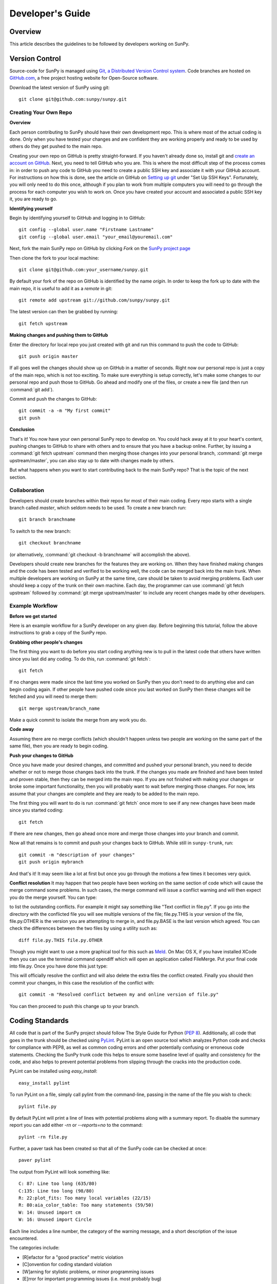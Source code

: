 =================
Developer's Guide
=================

Overview
--------
This article describes the guidelines to be followed by developers working on
SunPy.

Version Control
---------------

Source-code for SunPy is managed using `Git, a Distributed Version Control system  <http://git-scm.com>`_. Code branches are hosted on 
`GitHub.com <http://github.com/sunpy>`_, a free project hosting  website 
for Open-Source software.

Download the latest version of SunPy using git: ::

    git clone git@github.com:sunpy/sunpy.git 

Creating Your Own Repo 
^^^^^^^^^^^^^^^^^^^^^^^^

**Overview**

Each person contributing to SunPy should have their own development repo. This
is where most of the actual coding is done. Only when you have tested your
changes and are confident they are working properly and ready to be used by
others do they get pushed to the main repo.

Creating your own repo on GitHub is pretty straight-forward. If you haven't
already done so, install git and `create an account on GitHub 
<https://github.com/signup/free>`_. Next, you need to tell
GitHub who you are. This is where the most difficult step of the process comes
in: in order to push any code to GitHub you need to create a public SSH key
and associate it with your GitHub account. For instructions on how this is 
done, see the article on GitHub on `Setting up git
<http://help.github.com/set-up-git-redirect>`_ under "Set Up SSH Keys". Fortunately,
you will only need to do this once, although if you plan to work from multiple
computers you will need to go through the process for each computer you wish to
work on. Once you have created your account and associated a public SSH key it,
you are ready to go.

**Identifying yourself**

Begin by identifying yourself to GitHub and logging in to
GitHub: :: 

 git config --global user.name "Firstname Lastname"
 git config --global user.email "your_email@youremail.com"
 
Next, fork the main SunPy repo on GitHub by clicking `Fork` on the 
`SunPy project page <https://github.com/sunpy/sunpy>`_

Then clone the fork to your local machine: ::

 git clone git@github.com:your_username/sunpy.git 
 
By default your fork of the repo on GitHub is identified by the name `origin`.
In order to keep the fork up to date with the main repo, it is useful to add it
as a `remote` in git: ::

 git remote add upstream git://github.com/sunpy/sunpy.git

The latest version can then be grabbed by running: ::

 git fetch upstream

**Making changes and pushing them to GitHub**

Enter the directory for local repo you just created
with git and run this command to push the code to GitHub: ::

 git push origin master
 
If all goes well the changes should show up on GitHub in a matter of seconds.
Right now our personal repo is just a copy of the main repo, which is not too
exciting. To make sure everything is setup correctly, let's make some changes
to our personal repo and push those to GitHub. Go ahead and modify one
of the files, or create a new file (and then run :command:`git add`). 

Commit and push the changes to GitHub: ::

 git commit -a -m "My first commit"
 git push

**Conclusion**

That's it! You now have your own personal SunPy repo to develop on. You could
hack away at it to your heart's content, pushing changes to GitHub to share
with others and to ensure that you have a backup online. Further, by issuing a
:command:`git fetch upstream` command then merging those changes into
your personal branch, :command:`git merge upstream/master`,  you can also stay up to date
with changes made by others.

But what happens when you want to start contributing back to the main SunPy repo?
That is the topic of the next section.

Collaboration
^^^^^^^^^^^^^

Developers should create branches within their repos for most of their main coding.
Every repo starts with a single branch called `master`, which seldom needs to be used.
To create a new branch run: ::
 
 git branch branchname

To switch to the new branch: ::

 git checkout branchname

(or alternatively, :command:`git checkout -b branchname` will accomplish the above).

Developers should create new branches for the features they are working on. 
When they have finished making changes and the code has been tested and 
verified to be working well, the code can be merged back into the main trunk.
When multiple developers are working on SunPy at the same time, care should
be taken to avoid merging problems. Each user should keep a copy of the trunk
on their own machine. Each day, the programmer can use :command:`git fetch upstream`
followed by :command:`git merge upstream/master` to include any recent changes
made by other developers.

Example Workflow
^^^^^^^^^^^^^^^^

**Before we get started**

Here is an example workflow for a SunPy developer on any given day. Before
beginning this tutorial, follow the above instructions to grab a copy of the
SunPy repo.

**Grabbing other people's changes**

The first thing you want to do before you start coding anything new is to pull
in the latest code that others have written since you last did any coding. To
do this, run :command:`git fetch`: ::

    git fetch 
    
If no changes were made since the last time you worked on SunPy then you don't
need to do anything else and can begin coding again. If other people have pushed
code since you last worked on SunPy then these changes will be fetched and you
will need to merge them: ::

    git merge upstream/branch_name
    
Make a quick commit to isolate the merge from any work you do.
    
**Code away**

Assuming there are no merge conflicts (which shouldn't happen unless two people
are working on the same part of the same file), then you are ready to begin
coding.

**Push your changes to GitHub**

Once you have made your desired changes, and committed and pushed your personal
branch, you need to decide whether or not to merge those changes back into the
trunk. If the changes you made are finished and have been tested and proven
stable, then they can be merged into the main repo. If you are not finished with 
making your changes or broke some important functionality, then you will
probably want to wait before merging those changes. For now, lets assume that
your changes are complete and they are ready to be added to the main repo.

The first thing you will want to do is run :command:`git fetch` once 
more to see if any new changes have been made since you started coding: ::

    git fetch

If there are new changes, then go ahead once more and merge those changes into
your branch and commit.

Now all that remains is to commit and push your changes back to GitHub. 
While still in ``sunpy-trunk``, run: ::

    git commit -m "description of your changes"
    git push origin mybranch

And that's it! It may seem like a lot at first but once you go through the
motions a few times it becomes very quick.

**Conflict resolution**
It may happen that two people have been working on the same section of code which will
cause the merge command some problems. In such cases, the merge command will issue a conflict
warning and will then expect you do the merge yourself. You can type: ::

    
to list the outstanding conflicts. For example it might say something like 
"Text conflict in file.py". If you go into the directory with the conflicted file
you will see multiple versions of the file; file.py.THIS is your version of the file,
file.py.OTHER is the version you are attempting to merge in, and file.py.BASE is the last version
which agreed. You can check the differences between the two files by using a utility such as: ::

    diff file.py.THIS file.py.OTHER

Though you might want to use a more graphical tool for this such as 
`Meld <http://meld.sourceforge.net/install.html>`_. On Mac OS X, if you have installed XCode then you can use the terminal command opendiff which will open an application called FileMerge. Put your final code into file.py. Once you have
done this just type: ::

    
This will officially resolve the conflict and will also delete the extra files the conflict created.
Finally you should then commit your changes, in this case the resolution of the conflict with: ::

   git commit -m "Resolved conflict between my and online version of file.py"

You can then proceed to push this change up to your branch.

Coding Standards
----------------
All code that is part of the SunPy project should follow The Style Guide for 
Python (`PEP 8 <http://www.python.org/dev/peps/pep-0008/>`_). Additionally, all
code that goes in the trunk should be checked using `PyLint 
<http://www.logilab.org/card/pylint_manual>`_. PyLint is an open source tool 
which analyzes Python code and checks for compliance with PEP8, as well as 
common coding errors and other potentially confusing or erroneous code 
statements. Checking the SunPy trunk code this helps to ensure some baseline
level of quality and consistency for the code, and also helps to prevent 
potential problems from slipping through the cracks into the production code.

PyLint can be installed using `easy_install`: ::

    easy_install pylint

To run PyLint on a file, simply call pylint from the command-line, passing in
the name of the file you wish to check: ::

    pylint file.py
    
By default PyLint will print a line of lines with potential problems along
with a summary report. To disable the summary report you can add either `-rn`
or `--reports=no` to the command: ::

    pylint -rn file.py
    
Further, a paver task has been created so that all of the SunPy code can be
checked at once: ::

    paver pylint
    
The output from PyLint will look something like: ::

 C: 87: Line too long (635/80)
 C:135: Line too long (98/80)
 R: 22:plot_fits: Too many local variables (22/15)
 R: 80:aia_color_table: Too many statements (59/50)
 W: 14: Unused import cm
 W: 16: Unused import Circle

Each line includes a line number, the category of the warning message, and a 
short description of the issue encountered.

The categories include:

* [R]efactor for a "good practice" metric violation
* [C]onvention for coding standard violation
* [W]arning for stylistic problems, or minor programming issues
* [E]rror for important programming issues (i.e. most probably bug)
* [F]atal for errors which prevented further processing

PyLint checks a wide range of different things so the first time you run PyLint
on a file you will likely get a large number of warnings. In some cases the
warnings will help you to spot coding mistakes or areas that could be improved
with refactoring. In other cases, however, the warning message may not apply
and what you have there is exactly as it should be. In these cases it is
possible to silence PyLint for that line. PyLint warning messages can be
disabled at three different levels: globally (using a .pylintrc file), 
file-wide, and for a single line.

(To be finished...) 

Documentation
-------------

Code should be documented following the guidelines in `PEP 8 
<http://www.python.org/dev/peps/pep-0008/>`_ and `PEP 257 (Docstring 
conventions) <http://www.python.org/dev/peps/pep-0257/>`_. Documentation for 
modules, classes, and functions should follow the `NumPy/SciPy documentation 
style guide 
<https://github.com/numpy/numpy/blob/master/doc/HOWTO_DOCUMENT.rst.txt>`_

Sphinx
^^^^^^

**Overview**

`Sphinx <http://sphinx.pocoo.org/>`_ is tool for generating high-quality 
documentation in various formats (HTML, pdf, etc) and is especially well-suited
for documenting Python projects. Sphinx works by parsing files written using a 
`a Mediawiki-like syntax 
<http://docutils.sourceforge.net/docs/user/rst/quickstart.html>`_ called 
`reStructuredText <http://docutils.sourceforge.net/rst.html>`_. In addition 
to parsing static files of reStructuredText, Sphinx can also be told to parse
code comments. In fact, in addition to what you are reading right now, the
`Python documenation <http://www.python.org/doc/>`_ was also created using
Sphinx.

**Usage**

All of the SunPy documentation is contained in the ``doc/source`` folder and code
comments. To generate the documentation you must have Sphinx (as well as Numpydoc) installed
on your computer (`easy_install sphinx` and `easy_install numpydoc`). Enter the ``doc/source`` folder and
run: ::

    make html

This will generate HTML documentation for SunPy.

Additionally, there is a `paver <http://paver.github.com/paver/>`_ command that
can be used to accomplish the same thing: ::

    paver build_sphinx

For more information on how to use Sphinx, consult the `Sphinx documentation 
<http://sphinx.pocoo.org/contents.html>`_.

The rest of this section will describe how to document the SunPy code in order
to guarantee that well-formatted documentation will be created.

Examples
^^^^^^^^

Modules
"""""""

Each module or package should begin with a docstring describing its overall 
purpose and functioning. Below that meta-tags containing author, license, email 
and credits information may also be listed.

Example: ::

    """This is an example module comment.
     
    An explanation of the purpose of the module would go here and will appear 
    in the generated documentation
    """
    #
    # TODO
    #  Developer notes and todo items can be listed here and will not be
    #  included in the documentation.
    #
    __authors__ = ["Keith Hughitt", "Steven Christe", "Jack Ireland", "Alex Young"]
    __email__ = "keith.hughitt@nasa.gov"
    __license__ = "xxx"

For details about what sections can be included, see the section on `documenting
modules 
<https://github.com/numpy/numpy/blob/master/doc/HOWTO_DOCUMENT.rst.txt>`_ in the
NumPy/SciPy style guide.

Classes
"""""""

Class docstrings should include a clear and concise docstring explaining the 
overall purpose of the class, required and optional input parameters, and the 
return value. Additionally, notes, references and examples are encouraged.

Example (:class:`sunpy.map.BaseMap`) ::

    """
    BaseMap(data, header)
    
    A spatially-aware data array based on the SolarSoft Map object
    
    Parameters
    ----------
    data : numpy.ndarray, list
        A 2d list or ndarray containing the map data
    header : dict
        A dictionary of the original image header tags

    Attributes
    ----------
    header : dict
        A dictionary representation of the image header
    date : datetime
        Image observation time
    det : str
        Detector name
    inst : str
        Instrument name
    meas : str, int
        Measurement name. For AIA this is the wavelength of image
    obs : str
        Observatory name
    r_sun : float
        Radius of the sun
    name : str
        Nickname for the image type (e.g. "AIA 171")
    center : dict
        X and Y coordinate for the center of the sun in arcseconds
    scale: dict
        Image scale along the x and y axes in arcseconds/pixel

    Examples
    --------
    >>> aia = sunpy.Map('doc/sample-data/AIA20110319_105400_0171.fits')
    >>> aia.T
    Map([[ 0.3125,  1.    , -1.1875, ..., -0.625 ,  0.5625,  0.5   ],
    [-0.0625,  0.1875,  0.375 , ...,  0.0625,  0.0625, -0.125 ],
    [-0.125 , -0.8125, -0.5   , ..., -0.3125,  0.5625,  0.4375],
    ..., 
    [ 0.625 ,  0.625 , -0.125 , ...,  0.125 , -0.0625,  0.6875],
    [-0.625 , -0.625 , -0.625 , ...,  0.125 , -0.0625,  0.6875],
    [ 0.    ,  0.    , -1.1875, ...,  0.125 ,  0.    ,  0.6875]])
    >>> aia.header['cunit1']
    'arcsec'
    >>> aia.plot()
    >>> import matplotlib.cm as cm
    >>> import matplotlib.colors as colors
    >>> aia.plot(cmap=cm.hot, norm=colors.Normalize(1, 2048))
    
    See Also:
    ---------
    numpy.ndarray Parent class for the Map object
    
    References
    ----------
    | http://docs.scipy.org/doc/numpy/reference/arrays.classes.html
    | http://docs.scipy.org/doc/numpy/user/basics.subclassing.html
    | http://www.scipy.org/Subclasses

    """

Functions
"""""""""

Functions should include a clear and concise docstring explaining the overall 
purpose of the function, required and optional input parameters, and the return 
value. Additionally, notes, references and examples are encouraged.

Example (`numpy.matlib.ones 
<https://github.com/numpy/numpy/blob/master/numpy/matlib.py>`_): ::

    def ones(shape, dtype=None, order='C'):
        """
        Matrix of ones.
     
        Return a matrix of given shape and type, filled with ones.
     
        Parameters
        ----------
        shape : {sequence of ints, int}
            Shape of the matrix
        dtype : data-type, optional
            The desired data-type for the matrix, default is np.float64.
        order : {'C', 'F'}, optional
            Whether to store matrix in C- or Fortran-contiguous order,
            default is 'C'.
     
        Returns
        -------
        out : matrix
            Matrix of ones of given shape, dtype, and order.
     
        See Also
        --------
        ones : Array of ones.
        matlib.zeros : Zero matrix.
     
        Notes
        -----
        If `shape` has length one i.e. ``(N,)``, or is a scalar ``N``,
        `out` becomes a single row matrix of shape ``(1,N)``.
     
        Examples
        --------
        >>> np.matlib.ones((2,3))
        matrix([[ 1.,  1.,  1.],
                [ 1.,  1.,  1.]])
     
        >>> np.matlib.ones(2)
        matrix([[ 1.,  1.]])
     
        """
        a = ndarray.__new__(matrix, shape, dtype, order=order)
        a.fill(1)
        return a
        
For details about what sections can be included, see the section on `documenting
functions 
<https://github.com/numpy/numpy/blob/master/doc/HOWTO_DOCUMENT.rst.txt>`_ in the
NumPy/SciPy style guide.
        
Testing
-------
Unit tests should be written as often as possible using `unittest 
<http://docs.python.org/release/3.1.3/library/unittest.html>`_. See the 
`Unit Testing section <http://diveintopython3.org/unit-testing.html>`_ of 
Dive into Python 3 for more information about unit testing in Python.

